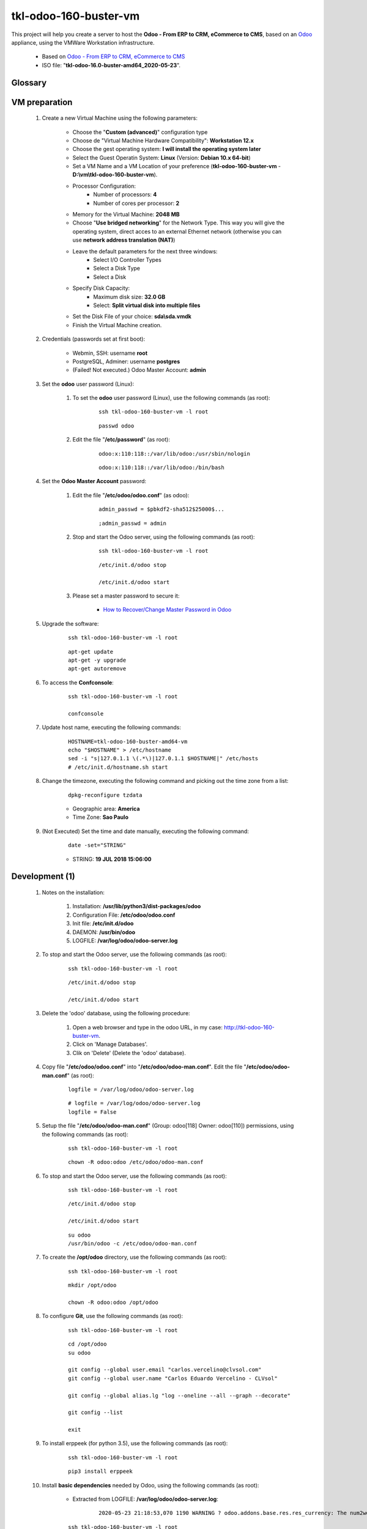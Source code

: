 .. raw:: html

    <style> .red {color:red} </style>
    <style> .green {color:green} </style>
    <style> .bi {font-weight: bold; font-style: italic} </style>

.. role:: red
.. role:: green
.. role:: bi

=============================
tkl-odoo-160-buster-vm
=============================

This project will help you create a server to host the **Odoo - From ERP to CRM, eCommerce to CMS**, based on an `Odoo <https://www.odoo.com/>`_  appliance, using the VMWare Workstation infrastructure.

    * Based on `Odoo - From ERP to CRM, eCommerce to CMS <https://www.turnkeylinux.org/odoo>`_ 

    * ISO file: "**tkl-odoo-16.0-buster-amd64_2020-05-23**".

Glossary
--------

    .. glossary::

       `tkl-odoo-16.0-buster-amd64 <https://tkl-odoo-16.0-buster-amd64>`_
          Name of the Turnkey Linux Server.

VM preparation
--------------

    #. Create a new Virtual Machine using the following parameters:

        - Choose the "**Custom (advanced)**" configuration type
        - Choose de "Virtual Machine Hardware Compatibility": **Workstation 12.x**
        - Choose the gest operating system: **I will install the operating system later**
        - Select the Guest Operatin System: **Linux** (Version: **Debian 10.x 64-bit**)
        - Set a VM Name and a VM Location of your preference (**tkl-odoo-160-buster-vm** - **D:\\vm\\tkl-odoo-160-buster-vm**).
        - Processor Configuration:
            - Number of processors: **4**
            - Number of cores per processor: **2**
        - Memory for the Virtual Machine: **2048 MB**
        - Choose "**Use bridged networking**" for the Network Type. This way you will give the operating system, direct acces to an external Ethernet network (otherwise you can use **network address translation (NAT)**)
        - Leave the default parameters for the next three windows:
            - Select I/O Controller Types
            - Select a Disk Type
            - Select a Disk
        - Specify Disk Capacity:
            - Maximum disk size: **32.0 GB**
            - Select: **Split virtual disk into multiple files**
        - Set the Disk File of your choice: **sda\\sda.vmdk**
        - Finish the Virtual Machine creation.

    #. Credentials (passwords set at first boot):

        - Webmin, SSH: username **root**
        - PostgreSQL, Adminer: username **postgres**
        - :red:`(Failed! Not executed.)` Odoo Master Account: **admin**

    #. Set the **odoo** user password (Linux):

        #. To set the **odoo** user password (Linux), use the following commands (as root):

            ::

                ssh tkl-odoo-160-buster-vm -l root

            ::

                passwd odoo


        #. Edit the file "**/etc/password**" (as root):

            ::

                odoo:x:110:118::/var/lib/odoo:/usr/sbin/nologin

            ::

                odoo:x:110:118::/var/lib/odoo:/bin/bash

    #. Set the **Odoo Master Account** password:

        #. Edit the file "**/etc/odoo/odoo.conf**" (as odoo):

            ::

                admin_passwd = $pbkdf2-sha512$25000$...

            ::

                ;admin_passwd = admin

        #. Stop and start the Odoo server, using the following commands (as root):

            ::

                ssh tkl-odoo-160-buster-vm -l root

            ::

                /etc/init.d/odoo stop

                /etc/init.d/odoo start

        #. Please set a master password to secure it:

            * `How to Recover/Change Master Password in Odoo <https://www.youtube.com/watch?v=SJlM6jUslxk>`_

    #. Upgrade the software:

        ::

            ssh tkl-odoo-160-buster-vm -l root

        ::

            apt-get update
            apt-get -y upgrade
            apt-get autoremove

    #. To access the **Confconsole**:

        ::

            ssh tkl-odoo-160-buster-vm -l root

            confconsole

    #. Update host name, executing the following commands:

        ::

            HOSTNAME=tkl-odoo-160-buster-amd64-vm
            echo "$HOSTNAME" > /etc/hostname
            sed -i "s|127.0.1.1 \(.*\)|127.0.1.1 $HOSTNAME|" /etc/hosts
            # /etc/init.d/hostname.sh start

    #. Change the timezone, executing the following command and picking out the time zone from a list:

        ::

            dpkg-reconfigure tzdata

        * Geographic area: **America**
        * Time Zone: **Sao Paulo**

    #. :red:`(Not Executed)` Set the time and date manually, executing the following command:

        ::

            date -set="STRING"

        * STRING: **19 JUL 2018 15:06:00**

Development (1)
---------------

    #. Notes on the installation:

        #. Installation: **/usr/lib/python3/dist-packages/odoo**

        #. Configuration File: **/etc/odoo/odoo.conf**

        #. Init file: **/etc/init.d/odoo**

        #. DAEMON: **/usr/bin/odoo**

        #. LOGFILE: **/var/log/odoo/odoo-server.log**

    #. To stop and start the Odoo server, use the following commands (as root):

        ::

            ssh tkl-odoo-160-buster-vm -l root

        ::

            /etc/init.d/odoo stop

            /etc/init.d/odoo start

    #. Delete the 'odoo' database, using the following procedure:

        #. Open a web browser and type in the odoo URL, in my case: http://tkl-odoo-160-buster-vm.

        #. Click on 'Manage Databases'.

        #. Clik on 'Delete' (Delete the 'odoo' database).

    #. Copy file "**/etc/odoo/odoo.conf**" into "**/etc/odoo/odoo-man.conf**". Edit the file "**/etc/odoo/odoo-man.conf**" (as root):

        ::

                logfile = /var/log/odoo/odoo-server.log

        ::

                # logfile = /var/log/odoo/odoo-server.log
                logfile = False

    #. Setup the file "**/etc/odoo/odoo-man.conf**" (Group: odoo[118] Owner: odoo[110]) permissions, using the following commands (as root):

        ::

            ssh tkl-odoo-160-buster-vm -l root

        ::

            chown -R odoo:odoo /etc/odoo/odoo-man.conf


    #. To stop and start the Odoo server, use the following commands (as root):

        ::

            ssh tkl-odoo-160-buster-vm -l root

        ::

            /etc/init.d/odoo stop

            /etc/init.d/odoo start

        ::

            su odoo
            /usr/bin/odoo -c /etc/odoo/odoo-man.conf

    #. To create the **/opt/odoo** directory, use the following commands (as root):

        ::

            ssh tkl-odoo-160-buster-vm -l root

        ::

            mkdir /opt/odoo

            chown -R odoo:odoo /opt/odoo

    #. To configure **Git**, use the following commands (as root):

        ::

            ssh tkl-odoo-160-buster-vm -l root

        ::

            cd /opt/odoo
            su odoo

            git config --global user.email "carlos.vercelino@clvsol.com"
            git config --global user.name "Carlos Eduardo Vercelino - CLVsol"

            git config --global alias.lg "log --oneline --all --graph --decorate"

            git config --list

            exit

    #. To install erppeek (for python 3.5), use the following commands (as root):

        ::

            ssh tkl-odoo-160-buster-vm -l root

        ::

            pip3 install erppeek

    #. Install **basic dependencies** needed by Odoo, using the following commands (as root):

        * Extracted from LOGFILE: **/var/log/odoo/odoo-server.log**:

            ::

                2020-05-23 21:18:53,070 1190 WARNING ? odoo.addons.base.res.res_currency: The num2words python library is not installed, l10n_mx_edi features won't be fully available. 

        ::

            ssh tkl-odoo-160-buster-vm -l root

        ::

            apt-get update
            apt-get -y upgrade
            apt autoremove

        ::

            pip3 install num2words

        ::

            /etc/init.d/odoo stop

            /etc/init.d/odoo start

        ::

            su odoo
            /usr/bin/odoo -c /etc/odoo/odoo-man.conf

    #. To install xlrd 1.0.0, execute the following commands (as root):

        ::

            pip3 install xlrd
            pip3 install xlwt
            pip3 install xlutils

        ::

            root@tkl-odoo-160-buster-amd64-vm .../clvsol_clvhealth_jcafb/project# pip3 install xlrd
            Requirement already satisfied: xlrd in /usr/lib/python3/dist-packages (1.1.0)
            root@tkl-odoo-160-buster-amd64-vm .../clvsol_clvhealth_jcafb/project# pip3 install xlwt
            Collecting xlwt
              Downloading https://files.pythonhosted.org/packages/44/48/def306413b25c3d01753603b1a222a011b8621aed27cd7f89cbc27e6b0f4/xlwt-1.3.0-py2.py3-none-any.whl (99kB)
                100% |████████████████████████████████| 102kB 1.3MB/s 
            odoo 12.0.post20200523 requires pyldap, which is not installed.
            odoo 12.0.post20200523 requires qrcode, which is not installed.
            odoo 12.0.post20200523 requires vobject, which is not installed.
            Installing collected packages: xlwt
            Successfully installed xlwt-1.3.0
            root@tkl-odoo-160-buster-amd64-vm .../clvsol_clvhealth_jcafb/project# pip3 install xlutils
            Collecting xlutils
              Downloading https://files.pythonhosted.org/packages/c7/55/e22ac73dbb316cabb5db28bef6c87044a95914f713a6e81b593f8a0d2f79/xlutils-2.0.0-py2.py3-none-any.whl (55kB)
                100% |████████████████████████████████| 61kB 1.0MB/s 
            Requirement already satisfied: xlrd>=0.7.2 in /usr/lib/python3/dist-packages (from xlutils) (1.1.0)
            Requirement already satisfied: xlwt>=0.7.4 in /usr/local/lib/python3.7/dist-packages (from xlutils) (1.3.0)
            Installing collected packages: xlutils
            Successfully installed xlutils-2.0.0
            root@tkl-odoo-160-buster-amd64-vm

        **To Verify**:

            * :red:`odoo 12.0.post20200523 requires pyldap, which is not installed.`
            * :red:`odoo 12.0.post20200523 requires qrcode, which is not installed.`
            * :red:`odoo 12.0.post20200523 requires vobject, which is not installed.`

Replace the Odoo installation (Odoo 12.0)
-----------------------------------------

    #. To replace the Odoo installation (Odoo 12.0), use the following commands (as root):

        ::

            ssh tkl-odoo-160-buster-vm -l root

        ::

            /etc/init.d/odoo stop

        ::

            wget -O - https://nightly.odoo.com/odoo.key | apt-key add -
            echo "deb http://nightly.odoo.com/12.0/nightly/deb/ ./" >> /etc/apt/sources.list.d/odoo.list

            apt-get update

            apt-get install odoo

    #. To stop and start the Odoo server, use the following commands (as root):

        ::

            ssh tkl-odoo-160-buster-vm -l root

        ::

            /etc/init.d/odoo stop

            /etc/init.d/odoo start

        ::

            su odoo
            /usr/bin/odoo -c /etc/odoo/odoo-man.conf

    #. Configure Odoo Server timeouts

        #. Edit the files "**/etc/odoo/odoo.conf**" and "**/etc/odoo/odoo-man.conf**" (as odoo):

            * `Command-line interface: odoo-bin <https://www.odoo.com/documentation/12.0/reference/cmdline.html>`_
            * `Difference between CPU time and wall time <https://service.futurequest.net/index.php?/Knowledgebase/Article/View/407/0/difference-between-cpu-time-and-wall-time>`_

            ::

                limit_time_cpu = 60
                limit_time_real = 120

            ::

                # limit_time_cpu = 60
                limit_time_cpu = 36000
                # limit_time_real = 120
                limit_time_real = 72000

    #. Configure Odoo Server workers

        #. Edit the files "**/etc/odoo/odoo.conf**" and "**/etc/odoo/odoo-man.conf**" (as odoo):

            * `Sample odoo.conf file  <https://gist.github.com/Guidoom/d5db0a76ce669b139271a528a8a2a27f>`_
            * `How to Speed up Odoo <https://www.rosehosting.com/blog/how-to-speed-up-odoo/>`_
            * `What is a “worker” in Odoo? <https://stackoverflow.com/questions/35918633/what-is-a-worker-in-odoo>`_

            ::

                workers = 2

            ::

                # workers = 2
                workers = 5

    #. Configure "server_wide_modules"

        #. Edit the files "**/etc/odoo/odoo.conf**" and "**/etc/odoo/odoo-man.conf**" (as odoo):

            * `[odoo12.0] How the api_integration works using python3 for odoov12?  <https://www.odoo.com/fr_FR/forum/aide-1/question/odoo12-0-how-the-api-integration-works-using-python3-for-odoov12-141915>`_

            ::

                server_wide_modules = web

            ::

                # server_wide_modules = web
                server_wide_modules = None

Installation of external modules
--------------------------------

    #. `OCA/l10n-brazil <https://github.com/OCA/l10n-brazil>`_

        #. To install "**OCA/l10n-brazil**", use the following commands (as odoo):

            ::

                ssh tkl-odoo-160-buster-vm -l odoo

            ::

                cd /opt/odoo
                git clone https://github.com/OCA/l10n-brazil oca_l10n-brazil --branch 12.0 --depth=1
                cd /opt/odoo/oca_l10n-brazil
                git branch -a

        #. To install "`node-less <https://github.com/odoo/odoo/issues/16463>`_", use the following commands (as root):

            ::

                ssh tkl-odoo-160-buster-vm -l root

            ::

                apt-get install node-less

        #. To install "`suds-py3 <https://stackoverflow.com/questions/46043345/how-use-suds-client-library-in-python-3-6-2>`_", use the following commands (as root):

            ::

                ssh tkl-odoo-160-buster-vm -l root

            ::

                pip3 install suds-py3

        #. To install "`erpbrasil.base <https://pypi.org/project/erpbrasil.base/>`_", use the following commands (as root):

            ::

                ssh tkl-odoo-160-buster-vm -l root

            ::

                pip3 install erpbrasil.base

        #. To install "`pycep-correios <https://pypi.org/project/pycep-correios/>`_", use the following commands (as root):

            ::

                ssh tkl-odoo-160-buster-vm -l root

            ::

                pip3 install pycep-correios

        #. Edit the files "**/etc/odoo/odoo.conf**" and "**/etc/odoo/odoo-man.conf**" (as odoo):

            ::

                    addons_path = /usr/lib/python3/dist-packages/odoo/addons,...

            ::

                    # addons_path = /usr/lib/python3/dist-packages/odoo/addons,...
                    addons_path = /usr/lib/python3/dist-packages/odoo/addons,...,/opt/odoo/oca_l10n-brazil

Installation of project modules
-------------------------------

    #. `clvsol_odoo_client <https://github.com/CLVsol/clvsol_odoo_client>`_

        #. To install "**clvsol_odoo_client**", use the following commands (as odoo):

            ::

                ssh tkl-odoo-160-buster-vm -l odoo

            ::

                cd /opt/odoo
                git clone https://github.com/CLVsol/clvsol_odoo_client
                cd /opt/odoo/clvsol_odoo_client
                git branch -a

    #. `clvsol_clvhealth_jcafb (12.0.ng) <https://github.com/CLVsol/clvsol_clvhealth_jcafb/tree/12.0.ng>`_

        #. To install "**clvsol_clvhealth_jcafb**", use the following commands (as odoo):

            ::

                ssh tkl-odoo-160-buster-vm -l odoo

            ::

                cd /opt/odoo
                git clone https://github.com/CLVsol/clvsol_clvhealth_jcafb --branch 12.0.ng
                cd /opt/odoo/clvsol_clvhealth_jcafb
                git branch -a

        #. To create a symbolic link "odoo_client", use the following commands (as **root**):

            ::

                ssh tkl-odoo-160-buster-vm -l root

            ::

                cd /opt/odoo/clvsol_clvhealth_jcafb/project
                ln -s /opt/odoo/clvsol_odoo_client odoo_client 

            * SymLink <https://wiki.debian.org/SymLink>`_

    #. `clvsol_odoo_addons (12.0.ng) <https://github.com/CLVsol/clvsol_odoo_addons/tree/12.0.ng>`_

        #. To install "**clvsol_odoo_addons**", use the following commands (as odoo):

            ::

                ssh tkl-odoo-160-buster-vm -l odoo

            ::

                cd /opt/odoo
                git clone https://github.com/CLVsol/clvsol_odoo_addons --branch 12.0.ng
                cd /opt/odoo/clvsol_odoo_addons
                git branch -a

        #. Edit the files "**/etc/odoo/odoo.conf**" and "**/etc/odoo/odoo-man.conf**" (as odoo):

            ::

                    addons_path = /usr/lib/python3/dist-packages/odoo/addons,...

            ::

                    # addons_path = /usr/lib/python3/dist-packages/odoo/addons,...
                    addons_path = /usr/lib/python3/dist-packages/odoo/addons,...,/opt/odoo/clvsol_odoo_addons

    #. `clvsol_odoo_addons_l10n_br (12.0.ng) <https://github.com/CLVsol/clvsol_odoo_addons_l10n_br/tree/12.0.ng>`_

        #. To install "**clvsol_odoo_addons_l10n_br**", use the following commands (as odoo):

            ::

                ssh tkl-odoo-160-buster-vm -l odoo

            ::

                cd /opt/odoo
                git clone https://github.com/CLVsol/clvsol_odoo_addons_l10n_br --branch 12.0.ng
                cd /opt/odoo/clvsol_odoo_addons_l10n_br
                git branch -a

        #. Edit the files "**/etc/odoo/odoo.conf**" and "**/etc/odoo/odoo-man.conf**" (as odoo):

            ::

                    addons_path = /usr/lib/python3/dist-packages/odoo/addons,...

            ::

                    # addons_path = /usr/lib/python3/dist-packages/odoo/addons,...
                    addons_path = /usr/lib/python3/dist-packages/odoo/addons,...,/opt/odoo/clvsol_odoo_addons_l10n_br

    #. `clvsol_odoo_addons_jcafb (12.0.ng) <https://github.com/CLVsol/clvsol_odoo_addons_jcafb/tree/12.0.ng>`_

        #. To install "**clvsol_odoo_addons_jcafb**", use the following commands (as odoo):

            ::

                ssh tkl-odoo-160-buster-vm -l odoo

            ::

                cd /opt/odoo
                git clone https://github.com/CLVsol/clvsol_odoo_addons_jcafb --branch 12.0.ng
                cd /opt/odoo/clvsol_odoo_addons_jcafb
                git branch -a

        #. Edit the files "**/etc/odoo/odoo.conf**" and "**/etc/odoo/odoo-man.conf**" (as odoo):

            ::

                    addons_path = /usr/lib/python3/dist-packages/odoo/addons,...

            ::

                    # addons_path = /usr/lib/python3/dist-packages/odoo/addons,...
                    addons_path = /usr/lib/python3/dist-packages/odoo/addons,...,/opt/odoo/clvsol_odoo_addons_jcafb

    #. `clvsol_odoo_addons_history (12.0.ng) <https://github.com/CLVsol/clvsol_odoo_addons_history/tree/12.0.ng>`_

        #. To install "**clvsol_odoo_addons_history**", use the following commands (as odoo):

            ::

                ssh tkl-odoo-160-buster-vm -l odoo

            ::

                cd /opt/odoo
                git clone https://github.com/CLVsol/clvsol_odoo_addons_history --branch 12.0.ng
                cd /opt/odoo/clvsol_odoo_addons_history
                git branch -a

        #. Edit the files "**/etc/odoo/odoo.conf**" and "**/etc/odoo/odoo-man.conf**" (as odoo):

            ::

                    addons_path = /usr/lib/python3/dist-packages/odoo/addons,...

            ::

                    # addons_path = /usr/lib/python3/dist-packages/odoo/addons,...
                    addons_path = /usr/lib/python3/dist-packages/odoo/addons,...,/opt/odoo/clvsol_odoo_addons_history

    #. `clvsol_odoo_addons_history_jcafb (12.0.ng) <https://github.com/CLVsol/clvsol_odoo_addons_history_jcafb/tree/12.0.ng>`_

        #. To install "**clvsol_odoo_addons_history_jcafb**", use the following commands (as odoo):

            ::

                ssh tkl-odoo-160-buster-vm -l odoo

            ::

                cd /opt/odoo
                git clone https://github.com/CLVsol/clvsol_odoo_addons_history_jcafb --branch 12.0.ng
                cd /opt/odoo/clvsol_odoo_addons_history_jcafb
                git branch -a

        #. Edit the files "**/etc/odoo/odoo.conf**" and "**/etc/odoo/odoo-man.conf**" (as odoo):

            ::

                    addons_path = /usr/lib/python3/dist-packages/odoo/addons,...

            ::

                    # addons_path = /usr/lib/python3/dist-packages/odoo/addons,...
                    addons_path = /usr/lib/python3/dist-packages/odoo/addons,...,/opt/odoo/clvsol_odoo_addons_history_jcafb

    #. `clvsol_odoo_addons_verification (12.0.ng) <https://github.com/CLVsol/clvsol_odoo_addons_verification/tree/12.0.ng>`_

        #. To install "**clvsol_odoo_addons_verification**", use the following commands (as odoo):

            ::

                ssh tkl-odoo-160-buster-vm -l odoo

            ::

                cd /opt/odoo
                git clone https://github.com/CLVsol/clvsol_odoo_addons_verification --branch 12.0.ng
                cd /opt/odoo/clvsol_odoo_addons_verification
                git branch -a

        #. Edit the files "**/etc/odoo/odoo.conf**" and "**/etc/odoo/odoo-man.conf**" (as odoo):

            ::

                    addons_path = /usr/lib/python3/dist-packages/odoo/addons,...

            ::

                    # addons_path = /usr/lib/python3/dist-packages/odoo/addons,...
                    addons_path = /usr/lib/python3/dist-packages/odoo/addons,...,/opt/odoo/clvsol_odoo_addons_verification

    #. `clvsol_odoo_addons_verification_jcafb (12.0.ng) <https://github.com/CLVsol/clvsol_odoo_addons_verification_jcafb/tree/12.0.ng>`_

        #. To install "**clvsol_odoo_addons_verification_jcafb**", use the following commands (as odoo):

            ::

                ssh tkl-odoo-160-buster-vm -l odoo

            ::

                cd /opt/odoo
                git clone https://github.com/CLVsol/clvsol_odoo_addons_verification_jcafb --branch 12.0.ng
                cd /opt/odoo/clvsol_odoo_addons_verification_jcafb
                git branch -a

        #. Edit the files "**/etc/odoo/odoo.conf**" and "**/etc/odoo/odoo-man.conf**" (as odoo):

            ::

                    addons_path = /usr/lib/python3/dist-packages/odoo/addons,...

            ::

                    # addons_path = /usr/lib/python3/dist-packages/odoo/addons,...
                    addons_path = /usr/lib/python3/dist-packages/odoo/addons,...,/opt/odoo/clvsol_odoo_addons_verification_jcafb

    #. `clvsol_odoo_addons_summary (12.0.ng) <https://github.com/CLVsol/clvsol_odoo_addons_summary/tree/12.0.ng>`_

        #. To install "**clvsol_odoo_addons_summary**", use the following commands (as odoo):

            ::

                ssh tkl-odoo-160-buster-vm -l odoo

            ::

                cd /opt/odoo
                git clone https://github.com/CLVsol/clvsol_odoo_addons_summary --branch 12.0.ng
                cd /opt/odoo/clvsol_odoo_addons_summary
                git branch -a

        #. Edit the files "**/etc/odoo/odoo.conf**" and "**/etc/odoo/odoo-man.conf**" (as odoo):

            ::

                    addons_path = /usr/lib/python3/dist-packages/odoo/addons,...

            ::

                    # addons_path = /usr/lib/python3/dist-packages/odoo/addons,...
                    addons_path = /usr/lib/python3/dist-packages/odoo/addons,...,/opt/odoo/clvsol_odoo_addons_summary

    #. `clvsol_odoo_addons_summary_jcafb (12.0.ng) <https://github.com/CLVsol/clvsol_odoo_addons_summary_jcafb/tree/12.0.ng>`_

        #. To install "**clvsol_odoo_addons_summary_jcafb**", use the following commands (as odoo):

            ::

                ssh tkl-odoo-160-buster-vm -l odoo

            ::

                cd /opt/odoo
                git clone https://github.com/CLVsol/clvsol_odoo_addons_summary_jcafb --branch 12.0.ng
                cd /opt/odoo/clvsol_odoo_addons_summary_jcafb
                git branch -a

        #. Edit the files "**/etc/odoo/odoo.conf**" and "**/etc/odoo/odoo-man.conf**" (as odoo):

            ::

                    addons_path = /usr/lib/python3/dist-packages/odoo/addons,...

            ::

                    # addons_path = /usr/lib/python3/dist-packages/odoo/addons,...
                    addons_path = /usr/lib/python3/dist-packages/odoo/addons,...,/opt/odoo/clvsol_odoo_addons_summary_jcafb

    #. `clvsol_odoo_addons_export (12.0.ng) <https://github.com/CLVsol/clvsol_odoo_addons_export/tree/12.0.ng>`_

        #. To install "**clvsol_odoo_addons_export**", use the following commands (as odoo):

            ::

                ssh tkl-odoo-160-buster-vm -l odoo

            ::

                cd /opt/odoo
                git clone https://github.com/CLVsol/clvsol_odoo_addons_export --branch 12.0.ng
                cd /opt/odoo/clvsol_odoo_addons_export
                git branch -a

        #. Edit the files "**/etc/odoo/odoo.conf**" and "**/etc/odoo/odoo-man.conf**" (as odoo):

            ::

                    addons_path = /usr/lib/python3/dist-packages/odoo/addons,...

            ::

                    # addons_path = /usr/lib/python3/dist-packages/odoo/addons,...
                    addons_path = /usr/lib/python3/dist-packages/odoo/addons,...,/opt/odoo/clvsol_odoo_addons_export

    #. `clvsol_odoo_addons_export_jcafb (12.0.ng) <https://github.com/CLVsol/clvsol_odoo_addons_export_jcafb/tree/12.0.ng>`_

        #. To install "**clvsol_odoo_addons_export_jcafb**", use the following commands (as odoo):

            ::

                ssh tkl-odoo-160-buster-vm -l odoo

            ::

                cd /opt/odoo
                git clone https://github.com/CLVsol/clvsol_odoo_addons_export_jcafb --branch 12.0.ng
                cd /opt/odoo/clvsol_odoo_addons_export_jcafb
                git branch -a

        #. Edit the files "**/etc/odoo/odoo.conf**" and "**/etc/odoo/odoo-man.conf**" (as odoo):

            ::

                    addons_path = /usr/lib/python3/dist-packages/odoo/addons,...

            ::

                    # addons_path = /usr/lib/python3/dist-packages/odoo/addons,...
                    addons_path = /usr/lib/python3/dist-packages/odoo/addons,...,/opt/odoo/clvsol_odoo_addons_export_jcafb

    #. `clvsol_odoo_addons_report (12.0.ng) <https://github.com/CLVsol/clvsol_odoo_addons_report/tree/12.0.ng>`_

        #. To install "**clvsol_odoo_addons_report**", use the following commands (as odoo):

            ::

                ssh tkl-odoo-160-buster-vm -l odoo

            ::

                cd /opt/odoo
                git clone https://github.com/CLVsol/clvsol_odoo_addons_report --branch 12.0.ng
                cd /opt/odoo/clvsol_odoo_addons_report
                git branch -a

        #. Edit the files "**/etc/odoo/odoo.conf**" and "**/etc/odoo/odoo-man.conf**" (as odoo):

            ::

                    addons_path = /usr/lib/python3/dist-packages/odoo/addons,...

            ::

                    # addons_path = /usr/lib/python3/dist-packages/odoo/addons,...
                    addons_path = /usr/lib/python3/dist-packages/odoo/addons,...,/opt/odoo/clvsol_odoo_addons_report

    #. `clvsol_odoo_addons_report_jcafb (12.0.ng) <https://github.com/CLVsol/clvsol_odoo_addons_report_jcafb/tree/12.0.ng>`_

        #. To install "**clvsol_odoo_addons_report_jcafb**", use the following commands (as odoo):

            ::

                ssh tkl-odoo-160-buster-vm -l odoo

            ::

                cd /opt/odoo
                git clone https://github.com/CLVsol/clvsol_odoo_addons_report_jcafb --branch 12.0.ng
                cd /opt/odoo/clvsol_odoo_addons_report_jcafb
                git branch -a

        #. Edit the files "**/etc/odoo/odoo.conf**" and "**/etc/odoo/odoo-man.conf**" (as odoo):

            ::

                    addons_path = /usr/lib/python3/dist-packages/odoo/addons,...

            ::

                    # addons_path = /usr/lib/python3/dist-packages/odoo/addons,...
                    addons_path = /usr/lib/python3/dist-packages/odoo/addons,...,/opt/odoo/clvsol_odoo_addons_report_jcafb

    #. `clvsol_odoo_addons_process (12.0.ng) <https://github.com/CLVsol/clvsol_odoo_addons_process/tree/12.0.ng>`_

        #. To install "**clvsol_odoo_addons_process**", use the following commands (as odoo):

            ::

                ssh tkl-odoo-160-buster-vm -l odoo

            ::

                cd /opt/odoo
                git clone https://github.com/CLVsol/clvsol_odoo_addons_process --branch 12.0.ng
                cd /opt/odoo/clvsol_odoo_addons_process
                git branch -a

        #. Edit the files "**/etc/odoo/odoo.conf**" and "**/etc/odoo/odoo-man.conf**" (as odoo):

            ::

                    addons_path = /usr/lib/python3/dist-packages/odoo/addons,...

            ::

                    # addons_path = /usr/lib/python3/dist-packages/odoo/addons,...
                    addons_path = /usr/lib/python3/dist-packages/odoo/addons,...,/opt/odoo/clvsol_odoo_addons_process

    #. `clvsol_odoo_addons_process_jcafb (12.0.ng) <https://github.com/CLVsol/clvsol_odoo_addons_process_jcafb/tree/12.0.ng>`_

        #. To install "**clvsol_odoo_addons_process_jcafb**", use the following commands (as odoo):

            ::

                ssh tkl-odoo-160-buster-vm -l odoo

            ::

                cd /opt/odoo
                git clone https://github.com/CLVsol/clvsol_odoo_addons_process_jcafb --branch 12.0.ng
                cd /opt/odoo/clvsol_odoo_addons_process_jcafb
                git branch -a

        #. Edit the files "**/etc/odoo/odoo.conf**" and "**/etc/odoo/odoo-man.conf**" (as odoo):

            ::

                    addons_path = /usr/lib/python3/dist-packages/odoo/addons,...

            ::

                    # addons_path = /usr/lib/python3/dist-packages/odoo/addons,...
                    addons_path = /usr/lib/python3/dist-packages/odoo/addons,...,/opt/odoo/clvsol_odoo_addons_process_jcafb

    #. `clvsol_odoo_addons_sync (12.0.ng) <https://github.com/CLVsol/clvsol_odoo_addons_sync/tree/12.0.ng>`_

        #. To install "**clvsol_odoo_addons_sync**", use the following commands (as odoo):

            ::

                ssh tkl-odoo-160-buster-vm -l odoo

            ::

                cd /opt/odoo
                git clone https://github.com/CLVsol/clvsol_odoo_addons_sync --branch 12.0.ng
                cd /opt/odoo/clvsol_odoo_addons_sync
                git branch -a

        #. Edit the files "**/etc/odoo/odoo.conf**" and "**/etc/odoo/odoo-man.conf**" (as odoo):

            ::

                    addons_path = /usr/lib/python3/dist-packages/odoo/addons,...

            ::

                    # addons_path = /usr/lib/python3/dist-packages/odoo/addons,...
                    addons_path = /usr/lib/python3/dist-packages/odoo/addons,...,/opt/odoo/clvsol_odoo_addons_sync

    #. `clvsol_odoo_addons_sync_jcafb (12.0.ng) <https://github.com/CLVsol/clvsol_odoo_addons_sync_jcafb/tree/12.0.ng>`_

        #. To install "**clvsol_odoo_addons_sync_jcafb**", use the following commands (as odoo):

            ::

                ssh tkl-odoo-160-buster-vm -l odoo

            ::

                cd /opt/odoo
                git clone https://github.com/CLVsol/clvsol_odoo_addons_sync_jcafb --branch 12.0.ng
                cd /opt/odoo/clvsol_odoo_addons_sync_jcafb
                git branch -a

        #. Edit the files "**/etc/odoo/odoo.conf**" and "**/etc/odoo/odoo-man.conf**" (as odoo):

            ::

                    addons_path = /usr/lib/python3/dist-packages/odoo/addons,...

            ::

                    # addons_path = /usr/lib/python3/dist-packages/odoo/addons,...
                    addons_path = /usr/lib/python3/dist-packages/odoo/addons,...,/opt/odoo/clvsol_odoo_addons_sync_jcafb

    #. Edit the files "**/etc/odoo/odoo.conf**" and "**/etc/odoo/odoo-man.conf**" (as odoo):

        ::

                addons_path = /usr/lib/python3/dist-packages/odoo/addons

        ::

                # addons_path = /usr/lib/python3/dist-packages/odoo/addons
                addons_path = /usr/lib/python3/dist-packages/odoo/addons,/opt/odoo/oca_l10n-brazil,/opt/odoo/clvsol_odoo_addons,/opt/odoo/clvsol_odoo_addons_l10n_br,/opt/odoo/clvsol_odoo_addons_jcafb,/opt/odoo/clvsol_odoo_addons_history,/opt/odoo/clvsol_odoo_addons_history_jcafb,/opt/odoo/clvsol_odoo_addons_verification,/opt/odoo/clvsol_odoo_addons_verification_jcafb,/opt/odoo/clvsol_odoo_addons_summary,/opt/odoo/clvsol_odoo_addons_summary_jcafb,/opt/odoo/clvsol_odoo_addons_export,/opt/odoo/clvsol_odoo_addons_export_jcafb,/opt/odoo/clvsol_odoo_addons_report,/opt/odoo/clvsol_odoo_addons_report_jcafb,/opt/odoo/clvsol_odoo_addons_process,/opt/odoo/clvsol_odoo_addons_process_jcafb,/opt/odoo/clvsol_odoo_addons_sync,/opt/odoo/clvsol_odoo_addons_sync_jcafb

Remote access to the server
---------------------------

    #. To access remotly the server, use the following commands (as **root**):

        ::

            ssh tkl-odoo-160-buster-vm -l root

        ::

            /etc/init.d/odoo stop

            /etc/init.d/odoo start

        ::

            su odoo
            /usr/bin/odoo -c /etc/odoo/odoo-man.conf

    #. To access remotly the server, use the following commands (as **odoo**) for **JCAFB**:

        ::

            ssh tkl-odoo-160-buster-vm -l odoo

        ::

            cd /opt/odoo/clvsol_clvhealth_jcafb/project
            python3 install.py --super_user_pw "***" --admin_user_pw "***" --data_admin_user_pw "***" --db "clvhealth_jcafb"

            dropdb -i clvhealth_jcafb

References
----------

    #. Installing Odoo (12)

     * `Odoo Nightly builds <https://nightly.odoo.com/>`_ 
     * `Installing Odoo (12) <https://www.odoo.com/documentation/12.0/setup/install.html>`_ 
     * `How to install Odoo 12 on Debian 9 <https://www.rosehosting.com/blog/how-to-install-odoo-12-on-debian-9/>`_ 
     * `How to deploy Odoo 12 on Ubuntu 18.04 <https://linuxize.com/post/how-to-deploy-odoo-12-on-ubuntu-18-04/>`_ 
